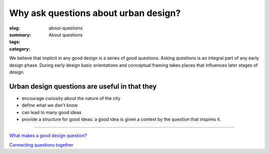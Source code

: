 Why ask questions about urban design? 
==================================================

:slug: about-questions
:summary: About questions
:tags:
:category:


We believe that implicit in any good design is a series of good questions. Asking questions is an integral part of any early design phase. During early design basic orientations and conceptual framing takes places that influences later stages of design.

Urban design questions are useful in that they
--------------------------------------------------

- encourage curiosity about the nature of the city
- define what we don't know
- can lead to many good ideas
- provide a *structure* for good ideas: a good idea is given a context by the question that inspires it. 

------

`What makes a good design question? <{filename} good-questions.rst>`_

`Connecting questions together <{filename} connecting-questions.rst>`_







